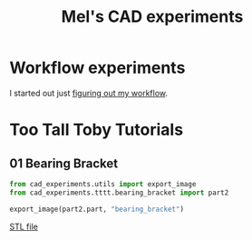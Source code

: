 #+title: Mel's CAD experiments
#+PROPERTY: header-args :results replace :session cad

* Workflow experiments
I started out just [[./workflow.org][figuring out my workflow]].

* Too Tall Toby Tutorials

** 01 Bearing Bracket
 #+begin_src jupyter-python :exports both
from cad_experiments.utils import export_image
from cad_experiments.tttt.bearing_bracket import part2

export_image(part2.part, "bearing_bracket")
 #+end_src

 #+RESULTS:
 :RESULTS:

     [[file:renders/bearing_bracket.svg]]      [[file:meshes/bearing_bracket.stl][STL file]]
 :END:
